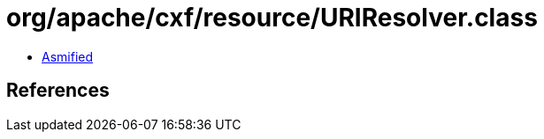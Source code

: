 = org/apache/cxf/resource/URIResolver.class

 - link:URIResolver-asmified.java[Asmified]

== References

